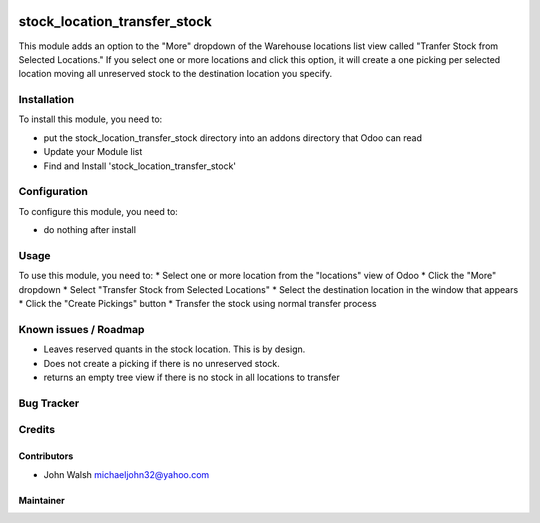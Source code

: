 .. image:: https://img.shields.io/badge/licence-AGPL--3-blue.svg
   :target: http://www.gnu.org/licenses/agpl-3.0-standalone.html
   :alt: License: AGPL-3

==============
stock_location_transfer_stock
==============

This module adds an option to the "More" dropdown of the Warehouse locations list view
called "Tranfer Stock from Selected Locations." If you select one or more locations
and click this option, it will create a one picking per selected location moving
all unreserved stock to the destination location you specify.

Installation
============

To install this module, you need to:

* put the stock_location_transfer_stock directory into an addons directory 
  that Odoo can read
* Update your Module list
* Find and Install 'stock_location_transfer_stock'

Configuration
=============

To configure this module, you need to:

* do nothing after install

Usage
=====

To use this module, you need to:
* Select one or more location from the "locations" view of Odoo
* Click the "More" dropdown
* Select "Transfer Stock from Selected Locations"
* Select the destination location in the window that appears
* Click the "Create Pickings" button
* Transfer the stock using normal transfer process

Known issues / Roadmap
======================

* Leaves reserved quants in the stock location.  This is by design.
* Does not create a picking if there is no unreserved stock.
* returns an empty tree view if there is no stock in all locations to transfer

Bug Tracker
===========

Credits
=======

Contributors
------------

* John Walsh michaeljohn32@yahoo.com

Maintainer
----------
